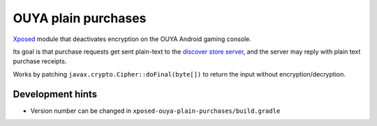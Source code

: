 ********************
OUYA plain purchases
********************

Xposed__ module that deactivates encryption on the OUYA Android gaming console.

Its goal is that purchase requests get sent plain-text to the
`discover store server`__,
and the server may reply with plain text purchase receipts.

Works by patching ``javax.crypto.Cipher::doFinal(byte[])`` to return
the input without encryption/decryption.

__ https://repo.xposed.info/module/de.robv.android.xposed.installer
__ http://cweiske.de/ouya-store-api-docs.htm


Development hints
=================
- Version number can be changed in ``xposed-ouya-plain-purchases/build.gradle``
